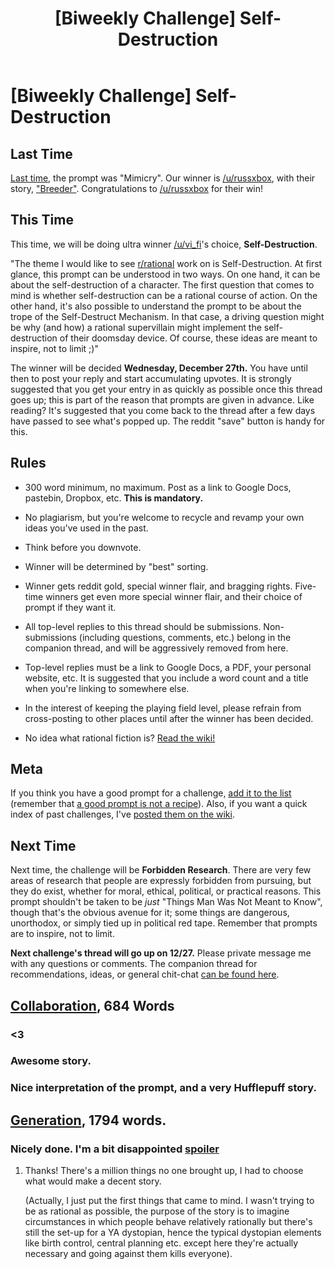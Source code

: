 #+TITLE: [Biweekly Challenge] Self-Destruction

* [Biweekly Challenge] Self-Destruction
:PROPERTIES:
:Author: alexanderwales
:Score: 17
:DateUnix: 1513217921.0
:DateShort: 2017-Dec-14
:END:
** Last Time
   :PROPERTIES:
   :CUSTOM_ID: last-time
   :END:
[[https://www.reddit.com/r/rational/comments/7gio8u/biweekly_challenge_mimicry/][Last time]], the prompt was "Mimicry". Our winner is [[/u/russxbox]], with their story, [[https://www.reddit.com/r/rational/comments/7gio8u/biweekly_challenge_mimicry/dqkh795/]["Breeder"]]. Congratulations to [[/u/russxbox]] for their win!

** This Time
   :PROPERTIES:
   :CUSTOM_ID: this-time
   :END:
This time, we will be doing ultra winner [[/u/vi_fi]]'s choice, *Self-Destruction*.

"The theme I would like to see [[/r/rational][r/rational]] work on is Self-Destruction. At first glance, this prompt can be understood in two ways. On one hand, it can be about the self-destruction of a character. The first question that comes to mind is whether self-destruction can be a rational course of action. On the other hand, it's also possible to understand the prompt to be about the trope of the Self-Destruct Mechanism. In that case, a driving question might be why (and how) a rational supervillain might implement the self-destruction of their doomsday device. Of course, these ideas are meant to inspire, not to limit ;)"

The winner will be decided *Wednesday, December 27th.* You have until then to post your reply and start accumulating upvotes. It is strongly suggested that you get your entry in as quickly as possible once this thread goes up; this is part of the reason that prompts are given in advance. Like reading? It's suggested that you come back to the thread after a few days have passed to see what's popped up. The reddit "save" button is handy for this.

** Rules
   :PROPERTIES:
   :CUSTOM_ID: rules
   :END:

- 300 word minimum, no maximum. Post as a link to Google Docs, pastebin, Dropbox, etc. *This is mandatory.*

- No plagiarism, but you're welcome to recycle and revamp your own ideas you've used in the past.

- Think before you downvote.

- Winner will be determined by "best" sorting.

- Winner gets reddit gold, special winner flair, and bragging rights. Five-time winners get even more special winner flair, and their choice of prompt if they want it.

- All top-level replies to this thread should be submissions. Non-submissions (including questions, comments, etc.) belong in the companion thread, and will be aggressively removed from here.

- Top-level replies must be a link to Google Docs, a PDF, your personal website, etc. It is suggested that you include a word count and a title when you're linking to somewhere else.

- In the interest of keeping the playing field level, please refrain from cross-posting to other places until after the winner has been decided.

- No idea what rational fiction is? [[http://www.reddit.com/r/rational/wiki/index][Read the wiki!]]

** Meta
   :PROPERTIES:
   :CUSTOM_ID: meta
   :END:
If you think you have a good prompt for a challenge, [[https://docs.google.com/spreadsheets/d/1B6HaZc8FYkr6l6Q4cwBc9_-Yq1g0f_HmdHK5L1tbEbA/edit?usp=sharing][add it to the list]] (remember that [[http://www.reddit.com/r/WritingPrompts/wiki/prompts?src=RECIPE][a good prompt is not a recipe]]). Also, if you want a quick index of past challenges, I've [[https://www.reddit.com/r/rational/wiki/weeklychallenge][posted them on the wiki]].

** Next Time
   :PROPERTIES:
   :CUSTOM_ID: next-time
   :END:
Next time, the challenge will be *Forbidden Research*. There are very few areas of research that people are expressly forbidden from pursuing, but they do exist, whether for moral, ethical, political, or practical reasons. This prompt shouldn't be taken to be /just/ "Things Man Was Not Meant to Know", though that's the obvious avenue for it; some things are dangerous, unorthodox, or simply tied up in political red tape. Remember that prompts are to inspire, not to limit.

*Next challenge's thread will go up on 12/27.* Please private message me with any questions or comments. The companion thread for recommendations, ideas, or general chit-chat [[https://www.reddit.com/r/rational/comments/7jp0kv/challenge_companion_selfdestruction/][can be found here]].


** [[https://docs.google.com/document/d/1J-X-MKPjucKps7ZdrDt1OZhXzUS-GH7U6L8NlaVXMz0/edit?usp=sharing][Collaboration]], 684 Words
:PROPERTIES:
:Author: blasted0glass
:Score: 1
:DateUnix: 1513454385.0
:DateShort: 2017-Dec-16
:END:

*** <3
:PROPERTIES:
:Author: EliezerYudkowsky
:Score: 1
:DateUnix: 1513628088.0
:DateShort: 2017-Dec-18
:END:


*** Awesome story.
:PROPERTIES:
:Score: 1
:DateUnix: 1513634839.0
:DateShort: 2017-Dec-19
:END:


*** Nice interpretation of the prompt, and a very Hufflepuff story.
:PROPERTIES:
:Author: Evan_Th
:Score: 1
:DateUnix: 1513839297.0
:DateShort: 2017-Dec-21
:END:


** [[https://docs.google.com/document/d/e/2PACX-1vTlLi74jAnr_wWcK6LAlj9r-h2uu22vzRS0UFnuUxtJnJLjonbLfU4ny94vzx7YbPcEUhqtlGU8F5Ph/pub][Generation]], 1794 words.
:PROPERTIES:
:Score: 1
:DateUnix: 1513642005.0
:DateShort: 2017-Dec-19
:END:

*** Nicely done. I'm a bit disappointed [[/sno%20one%20brought%20up%20recycling%20the%20least%20necessary%20person%20on%20the%20ship,%20e.g%20an%20elderly%20person%20who's%20not%20contributing%20anything%20even%20if%20they're%20not%20willing,%20and%20doing%20some%20other%20punishment%20for%20the%20couple%20to%20discourage%20future%20unauthorized%20baby%20making.][spoiler]]
:PROPERTIES:
:Score: 1
:DateUnix: 1513644356.0
:DateShort: 2017-Dec-19
:END:

**** Thanks! There's a million things no one brought up, I had to choose what would make a decent story.

(Actually, I just put the first things that came to mind. I wasn't trying to be as rational as possible, the purpose of the story is to imagine circumstances in which people behave relatively rationally but there's still the set-up for a YA dystopian, hence the typical dystopian elements like birth control, central planning etc. except here they're actually necessary and going against them kills everyone).
:PROPERTIES:
:Score: 1
:DateUnix: 1513656516.0
:DateShort: 2017-Dec-19
:END:

